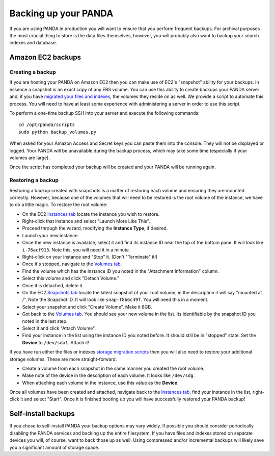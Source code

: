 =====================
Backing up your PANDA
=====================

If you are using PANDA in production you will want to ensure that you perform frequent backups. For archival purposes the most crucial thing to store is the data files themselves, however, you will probably also want to backup your search indexes and database.

Amazon EC2 backups
==================

Creating a backup
-----------------

If you are hosting your PANDA on Amazon EC2 then you can make use of EC2's "snapshot" ability for your backups. In essence a snapshot is an exact copy of any EBS volume. You can use this ability to create backups your PANDA server and, if you have `migrated your files and indexes <storage.rst>`_, the volumes they reside on as well. We provide a script to automate this process. You will need to have at least some experience with administering a server in order to use this script.

To perform a one-time backup SSH into your server and execute the following commands::

    cd /opt/panda/scripts
    sudo python backup_volumes.py

When asked for your Amazon Access and Secret keys you can paste them into the console. They will not be displayed or logged. Your PANDA will be unavailable during the backup process, which may take some time (especially if your volumes are large).

Once the script has completed your backup will be created and your PANDA will be running again.

Restoring a backup
------------------

Restoring a backup created with snapshots is a matter of restoring each volume and ensuring they are mounted correctly. However, because one of the volumes that will need to be restored is the root volume of the instance, we have to do a little magic. To restore the root volume:

* On the EC2 `Instances tab <https://console.aws.amazon.com/ec2/home?region=us-east-1&#s=Instances>`_ locate the instance you wish to restore.
* Right-click that instance and select "Launch More Like This".
* Proceed through the wizard, modifying the **Instance Type**, if desired.
* Launch your new instance.
* Once the new instance is available, select it and find its instance ID near the top of the bottom pane. It will look like ``i-76acf913``. Note this, you will need it in a minute.
* Right-click on your instance and "Stop" it. (Don't "Terminate" it!)
* Once it's stopped, navigate to the `Volumes tab <https://console.aws.amazon.com/ec2/home?region=us-east-1&#s=Volumes>`_.
* Find the volume which has the instance ID you noted in the "Attachment Information" column.
* Select this volume and click "Detach Volume."
* Once it is detached, delete it.
* On the EC2 `Snapshots tab <https://console.aws.amazon.com/ec2/home?region=us-east-1&#s=Snapshots>`_ locate the latest snapshot of your root volume, in the description it will say "mounted at /". Note the Snapshot ID. It will look like ``snap-f8b6c49f``. You will need this in a moment.
* Select your snapshot and click "Create Volume". Make it 8GB.
* Got back to the `Volumes tab <https://console.aws.amazon.com/ec2/home?region=us-east-1&#s=Volumes>`_. You should see your new volume in the list. Its identifiable by the snapshot ID you noted in the last step.
* Select it and click "Attach Volume".
* Find your instance in the list using the instance ID you noted before. It should still be in "stopped" state. Set the **Device** to ``/dev/sda1``. Attach it!

If you have run either the files or indexes `storage migration scripts <storage.html>`_ then you will also need to restore your additional storage volumes. These are more straight-forward:

* Create a volume from each snapshot in the same manner you created the root volume.
* Make note of the device in the description of each volume. It looks like ``/dev/sdg``.
* When attaching each volume in the instance, use this value as the **Device**.

Once all volumes have been created and attached, navigate back to the  `Instances tab <https://console.aws.amazon.com/ec2/home?region=us-east-1&#s=Instances>`_, find your instance in the list, right-click it and select "Start". Once it is finished booting up you will have successfully restored your PANDA backup!

Self-install backups
====================

If you chose to self-install PANDA your backup options may vary widely. If possible you should consider periodically disabling the PANDA services and backing up the entire filesystem. If you have files and indexes stored on separate devices you will, of course, want to back those up as well. Using compressed and/or incremental backups will likely save you a significant amount of storage space.

